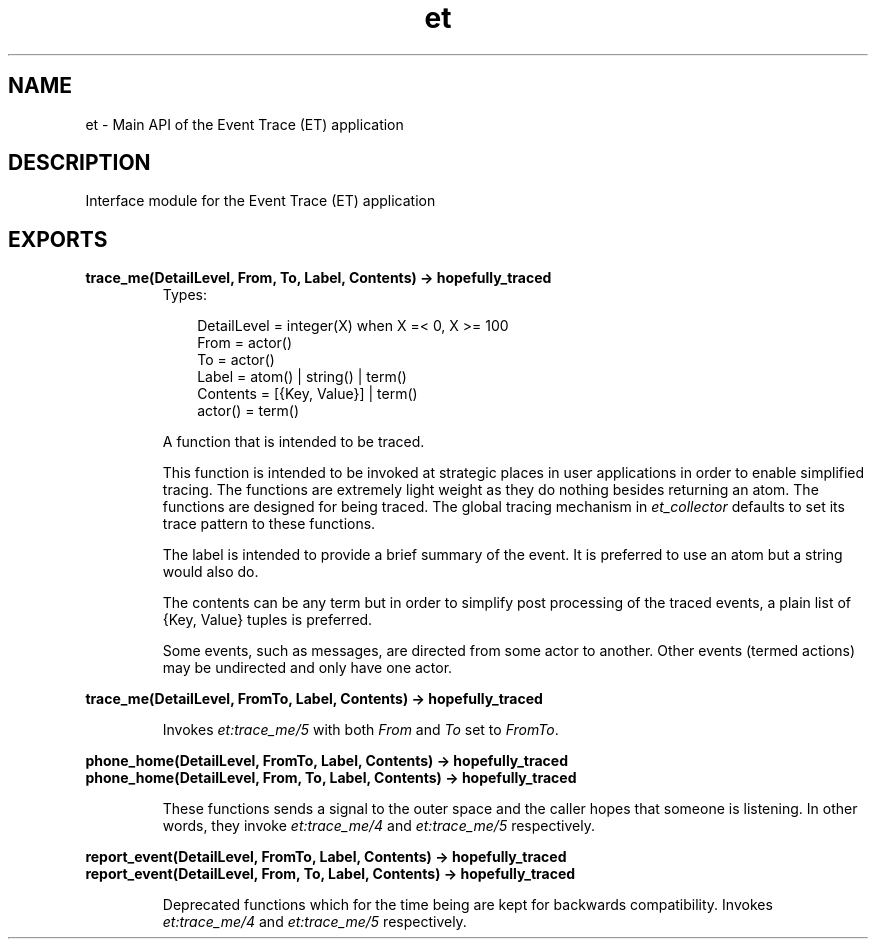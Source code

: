.TH et 3 "et 1.4.4" "Ericsson AB" "Erlang Module Definition"
.SH NAME
et \- Main API of the Event Trace (ET) application
.SH DESCRIPTION
.LP
Interface module for the Event Trace (ET) application
.SH EXPORTS
.LP
.B
trace_me(DetailLevel, From, To, Label, Contents) -> hopefully_traced
.br
.RS
.TP 3
Types:

DetailLevel = integer(X) when X =< 0, X >= 100
.br
From = actor()
.br
To = actor()
.br
Label = atom() | string() | term()
.br
Contents = [{Key, Value}] | term()
.br
actor() = term()
.br
.RE
.RS
.LP
A function that is intended to be traced\&.
.LP
This function is intended to be invoked at strategic places in user applications in order to enable simplified tracing\&. The functions are extremely light weight as they do nothing besides returning an atom\&. The functions are designed for being traced\&. The global tracing mechanism in \fIet_collector\fR\& defaults to set its trace pattern to these functions\&.
.LP
The label is intended to provide a brief summary of the event\&. It is preferred to use an atom but a string would also do\&.
.LP
The contents can be any term but in order to simplify post processing of the traced events, a plain list of {Key, Value} tuples is preferred\&.
.LP
Some events, such as messages, are directed from some actor to another\&. Other events (termed actions) may be undirected and only have one actor\&.
.RE
.LP
.B
trace_me(DetailLevel, FromTo, Label, Contents) -> hopefully_traced
.br
.RS
.LP
Invokes \fIet:trace_me/5\fR\& with both \fIFrom\fR\& and \fITo\fR\& set to \fIFromTo\fR\&\&.
.RE
.LP
.B
phone_home(DetailLevel, FromTo, Label, Contents) -> hopefully_traced
.br
.B
phone_home(DetailLevel, From, To, Label, Contents) -> hopefully_traced
.br
.RS
.LP
These functions sends a signal to the outer space and the caller hopes that someone is listening\&. In other words, they invoke \fIet:trace_me/4\fR\& and \fIet:trace_me/5\fR\& respectively\&.
.RE
.LP
.B
report_event(DetailLevel, FromTo, Label, Contents) -> hopefully_traced
.br
.B
report_event(DetailLevel, From, To, Label, Contents) -> hopefully_traced
.br
.RS
.LP
Deprecated functions which for the time being are kept for backwards compatibility\&. Invokes \fIet:trace_me/4\fR\& and \fIet:trace_me/5\fR\& respectively\&.
.RE